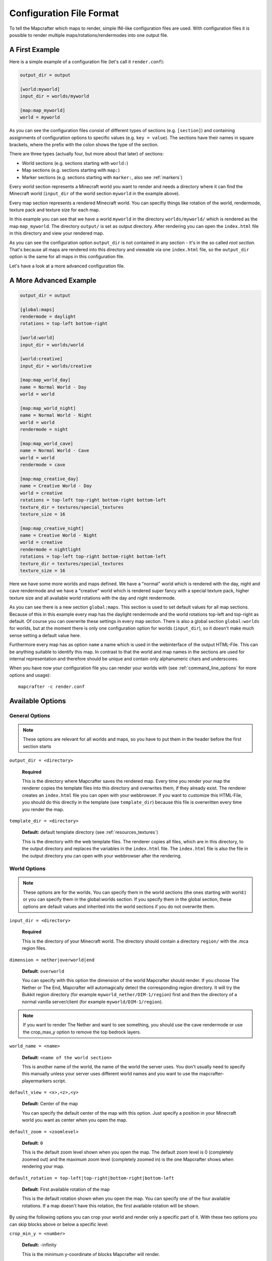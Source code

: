 =========================
Configuration File Format
=========================

To tell the Mapcrafter which maps to render, simple INI-like configuration
files are used. With configuration files it is possible to render multiple
maps/rotations/rendermodes into one output file. 

A First Example
===============

Here is a simple example of a configuration file (let's call it
``render.conf``):

.. code-block:: ini

    output_dir = output

    [world:myworld]
    input_dir = worlds/myworld

    [map:map_myworld]
    world = myworld

As you can see the configuration files consist of different types of sections
(e.g. ``[section]``) and containing assignments of configuration options to
specific values (e.g. ``key = value``).  The sections have their names in
square brackets, where the prefix with the colon shows the type of the section.

There are three types (actually four, but more about that later) of sections:

* World sections (e.g. sections starting with ``world:``)
* Map sections (e.g. sections starting with ``map:``)
* Marker sections (e.g. sections starting with ``marker:``, also see :ref:`markers`)

Every world section represents a Minecraft world you want to render and needs a
directory where it can find the Minecraft world (``input_dir`` of the world
section ``myworld`` in the example above).

Every map section represents a rendered Minecraft world. You can specifiy
things like rotation of the world, rendermode, texture pack and texture size
for each map.

In this example you can see that we have a world ``myworld`` in the directory
``worlds/myworld/`` which is rendered as the map ``map_myworld``.  The
directory ``output/`` is set as output directory. After rendering you can open
the ``index.html`` file in this directory and view your rendered map.

As you can see the configuration option ``output_dir`` is not contained in any
section - it's in the so called *root section*. That's because all maps are
rendered into this directory and viewable via one ``index.html`` file, so the
``output_dir`` option is the same for all maps in this configuration file.

Let's have a look at a more advanced configuration file.

A More Advanced Example
=======================

.. code-block:: ini

    output_dir = output
    
    [global:maps]
    rendermode = daylight
    rotations = top-left bottom-right
    
    [world:world]
    input_dir = worlds/world
    
    [world:creative]
    input_dir = worlds/creative
    
    [map:map_world_day]
    name = Normal World - Day
    world = world
    
    [map:map_world_night]
    name = Normal World - Night
    world = world
    rendermode = night
    
    [map:map_world_cave]
    name = Normal World - Cave
    world = world
    rendermode = cave
    
    [map:map_creative_day]
    name = Creative World - Day
    world = creative
    rotations = top-left top-right bottom-right bottom-left
    texture_dir = textures/special_textures
    texture_size = 16
    
    [map:map_creative_night]
    name = Creative World - Night
    world = creative
    rendermode = nightlight
    rotations = top-left top-right bottom-right bottom-left
    texture_dir = textures/special_textures
    texture_size = 16

Here we have some more worlds and maps defined. We have a "normal" world which
is rendered with the day, night and cave rendermode and we have a "creative"
world which is rendered super fancy with a special texture pack, higher texture
size and all available world rotations with the day and night rendermode.

As you can see there is a new section ``global:maps``. This section is used to
set default values for all map sections. Because of this in this example every
map has the daylight rendermode and the world rotations top-left and top-right
as default. Of course you can overwrite these settings in every map section.
There is also a global section ``global:worlds`` for worlds, but at the moment
there is only one configuration option for worlds (``input_dir``), so it
doesn't make much sense setting a default value here.

Furthermore every map has as option ``name`` a name which is used in the
webinterface of the output HTML-File. This can be anything suitable to identify
this map. In contrast to that the world and map names in the sections are used
for internal representation and therefore should be unique and contain only
alphanumeric chars and underscores.

When you have now your configuration file you can render your worlds with (see
:ref:`command_line_options` for more options and usage)::

    mapcrafter -c render.conf

Available Options
=================

General Options
---------------

.. note::

    These options are relevant for all worlds and maps, so you have to put them
    in the header before the first section starts

``output_dir = <directory>``

    **Required**

    This is the directory where Mapcrafter saves the rendered map. Every time
    you render your map the renderer copies the template files into this
    directory and overwrites them, if they already exist. The renderer creates
    an ``index.html`` file you can open with your webbrowser. If you want to
    customize this HTML-File, you should do this directly in the template (see
    ``template_dir``) because this file is overwritten every time you render
    the map.

``template_dir = <directory>``

    **Default:** default template directory (see :ref:`resources_textures`)

    This is the directory with the web template files. The renderer copies all
    files, which are in this directory, to the output directory and replaces
    the variables in the ``index.html`` file. The ``index.html`` file is also
    the file in the output directory you can open with your webbrowser after
    the rendering.

World Options
-------------

.. note::

    These options are for the worlds. You can specify them in the world
    sections (the ones starting with world:) or you can specify them in the
    global:worlds section.  If you specify them in the global section, these
    options are default values and inherited into the world sections if you do
    not overwrite them.

``input_dir = <directory>``

    **Required**

    This is the directory of your Minecraft world. The directory should contain
    a directory ``region/`` with the .mca region files.

``dimension = nether|overworld|end``

    **Default**: ``overworld``
    
    You can specify with this option the dimension of the world Mapcrafter should render.
    If you choose The Nether or The End, Mapcrafter will automagically detect the
    corresponding region directory. It will try the Bukkit region directory
    (for example ``myworld_nether/DIM-1/region``) first and then the directory of a normal
    vanilla server/client (for example ``myworld/DIM-1/region``).

.. note::

    If you want to render The Nether and want to see something, you should use the cave
    rendermode or use the crop_max_y option to remove the top bedrock layers.

``world_name = <name>``

    **Default**: ``<name of the world section>``
    
    This is another name of the world, the name of the world the server uses.
    You don't usually need to specify this manually unless your server uses different
    world names and you want to use the mapcrafter-playermarkers script.

``default_view = <x>,<z>,<y>``

    **Default**: Center of the map
    
    You can specify the default center of the map with this option. Just specify a
    position in your Minecraft world you want as center when you open the map.

``default_zoom = <zoomlevel>``

    **Default**: ``0``
    
    This is the default zoom level shown when you open the map. The default zoom level
    is 0 (completely zoomed out) and the maximum zoom level (completely zoomed in) is the 
    one Mapcrafter shows when rendering your map.

``default_rotation = top-left|top-right|bottom-right|bottom-left``

    **Default**: First available rotation of the map
    
    This is the default rotation shown when you open the map. You can specify one of the 
    four available rotations. If a map doesn't have this rotation, the first available
    rotation will be shown. 

By using the following options you can crop your world and render only 
a specific part of it. With these two options you can skip blocks above or
below a specific level:

``crop_min_y = <number>``

    **Default:** -infinity

    This is the minimum y-coordinate of blocks Mapcrafter will render.

``crop_max_y = <number>``

    **Default:** infinity

    This is the maximum y-coordinate of blocks Mapcrafter will render.

Furthermore there are two different types of world cropping:

1. Rectangular cropping:

  * You can specify limits for the x- and z-coordinates.
    The renderer will render only blocks contained in these boundaries.
    You can use the following options whereas all options are optional
    and default to infinite (or -infinite for minimum limits):
    
    * ``crop_min_x`` (minimum limit of x-coordinate)
    * ``crop_max_x`` (maximum limit of x-coordinate)
    * ``crop_min_z`` (minimum limit of z-coordinate)
    * ``crop_max_z`` (maximum limit of z-coordinate)

2. Circular cropping:

  * You can specify a block position as center and a radius.
    The renderer will render only blocks contained in this circle:
    
    * ``crop_center_x`` (**required**, x-coordinate of the center)
    * ``crop_center_z`` (**required**, z-coordinate of the center)
    * ``crop_radius`` (**required**, radius of the circle)

.. note::

    The renderer automatically centers circular cropped worlds and rectangular
    cropped worlds which have all four limits specified so the maximum
    zoom level of the rendered map does not unnecessarily become as high as 
    the original map. 
    
    Changing the center of an already rendered map is complicated and 
    therefore not supported by the renderer. Due to that you should 
    completely rerender the map when you want to change the boundaries of 
    a cropped world. This also means that you should delete the already 
    rendered map (delete <output_dir>/<map_name>). 

Map Options
-----------

.. note::

    These options are for the maps. You can specify them in the map sections
    (the ones starting with map:) or you can specify them in the global:maps
    section.  If you specify them in the global section, these options are
    default values and inherited into the map sections if you do not overwrite
    them.

``name = <name>``

    **Default:** ``<name of the section>``

    This is the name for the rendered map. You will see this name in the output
    file, so you should use here an human-readable name. The belonging
    configuration section to this map has also a name (in square brackets).
    Since the name of the section is used for internal representation, the name
    of the section should be unique and you should only use alphanumeric chars.

``rendermode = normal|cave|daylight|nightlight``
	
    **Default:** ``daylight``

    This is the rendermode to use when rendering the world. Possible
    rendermodes are:

    ``normal``
        The default rendermode.  
    ``daylight``
        Renders the world with lighting.
    ``nightlight``
        Like ``daylight``, but renders at night.
    ``cave``
        Renders only caves and colors blocks depending on their height 
        to make them easier to recognize.

``texture_dir = <directory>``

    **Default:** default texture directory (see :ref:`resources_textures`)

    This is the directory with the Minecraft Texture files.  The renderer works
    with the Minecraft 1.6 resource pack file format. You need here: 

    * directory ``chest/`` with normal.png, normal_double.png and ender.png 
    * directory ``colormap/`` with foliage.png and grass.png 
    * directory ``blocks/`` from your texture pack * endportal.png

    See also :ref:`resources_textures` to see how to get these files.

``texture_size = <number>``

    **Default:** ``12``

    This is the size (in pixels) of the block textures. The default texture
    size is 12px (16px is the size of the default Minecraft Textures).

    The size of a tile is ``32 * texture_size``, so the higher the texture
    size, the more image data the renderer has to process. If you want a high
    detail, use texture size 16, but texture size 12 looks still good and is
    faster to render.

``rotations = [top-left] [top-right] [bottom-right] [bottom-left]``

    **Default:** ``top-left``

    This is a list of directions to render the world from. You can rotate the
    world by n*90 degrees. Later in the output file you can interactively
    rotate your world. Possible values for this space-separated list are:
    ``top-left``, ``top-right``, ``bottom-right``, ``bottom-left``. 
	
    Top left means that north is on the top left side on the map (same thing
    for other directions).

``lighting_intensity = <number>``

    **Default:** ``1.0``
    
    This is the lighting intensity, i.e. the strength the renderer applies the
    lighting to the rendered map. You can specify a value from 0.0 to 1.0, 
    where 1.0 means full lighting and 0.0 means no lighting.

``render_unknown_blocks = true|false``

    **Default:** ``false``

    With this option the renderer renders unknown blocks as red blocks (for
    debugging purposes).

``render_leaves_transparent = true|false``

    **Default:** ``true``

    You can specifiy this to use the transparent leaf textures instead of the
    opaque textures. Using transparent leaf textures can make the renderer a
    bit slower because the renderer also has to scan the blocks after the
    leaves to the ground.

``render_biomes = true|false``

    **Default:** ``true``

    This setting makes the renderer to use the original biome colors for blocks
    like grass and leaves. 

..
    At the moment the renderer does not use the biome colors for water because
    the renderer preblits the water blocks (which is a great performance
    improvement) and it is not very easy to preblit all biome color variants.
    And also, there is not a big difference with different water colors.

``use_image_mtimes = true|false``

    **Default:** ``true``

    This setting specifies the way the renderer should check if tiles 
    are required when rendering incremental. Different behaviors are:

    Use the tile image modification times (``true``):
        The renderer checks the modification times of the already rendered 
        tile images.  All tiles whoose chunk timestamps are newer than
        this modification time are required.
    Use the time of the last rendering (``false``):
        The renderer saves the time of the last rendering.  All tiles
        whoose chunk timestamps are newer than this last-render-time are
        required.

.. _config_marker_options:

Marker Options
--------------

.. note::

    These options are for the marker groups. You can specify them in the marker
    sections (the ones starting with marker:) or you can specify them in the 
    global:markers section.  If you specify them in the global section, these
    options are default values and inherited into the marker sections if you 
    do not overwrite them.

``name = <name>``

    **Default:** *Name of the section*
    
    This is the name of the marker group. You can use a human-readable
    name since this name is displayed in the webinterface.

``prefix = <prefix>``

    **Default:** *Empty*
    
    This is the prefix a sign must have to be recognized as marker
    of this marker group. Example: If you choose ``[home]`` as prefix,
    all signs whose text starts with ``[home]`` are displayed as markers
    of this group.
    
``title_format = <format>``

    **Default:** ``%text``
    
    You can change the title used for markers (the name shown when you 
    hover over a marker) by using different placeholders:
    
    ============= =======
    Placeholder   Meaning
    ============= =======
    ``%text``     Complete text of the sign without the prefix.
    ``%prefix``   Configured prefix of this marker group.
    ``%textp``    Complete text of the sign with the prefix.
    ``%line1``    First line of the sign.
    ``%line2``    Second line of the sign.
    ``%line3``    Third line of the sign.
    ``%line4``    Fourth line of the sign.
    ``%x``        X coordinate of the sign position.
    ``%z``        Z coordinate of the sign position.
    ``%y``        Y coordinate of the sign position.
    ============= =======
    
    The title of markers defaults to the text (without the prefix) of 
    the belonging sign, e.g. the placeholder ``%text``.
    
    You can use different placeholders and other text in this format
    string as well, for example ``Marker at x=%x, y=%y, z=%z: %text``.

``text_format = <format>``

    **Default:** *Format of the title*
    
    You can change the text shown in the marker popup windows as well.
    You can use the same placeholders you can use for the marker title.

``icon = <icon>``

    **Default:** *Default Leaflet marker icon*

    This is the icon used for the markers of this marker group. You
    do not necessarily need to specify a custom icon, you can also
    use the default icon.
    
    You can put your own icons into the ``static/markers/`` directory
    of your template directory. Then you only need to specify the
    filename of the icon, the path ``static/markers/`` is automatically
    prepended. You should also specify the size of your custom icon.

``icon_size = <size>``

    **Default:** ``[24, 24]``

    This is the size of your icon. Specify it like ``[width, height]``.
    The icon size defaults to 24x24 pixels.